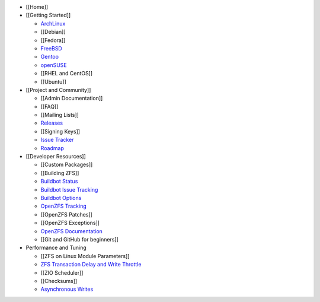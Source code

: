 -  [[Home]]
-  [[Getting Started]]

   -  `ArchLinux <https://wiki.archlinux.org/index.php/ZFS>`__
   -  [[Debian]]
   -  [[Fedora]]
   -  `FreeBSD <https://zfsonfreebsd.github.io/ZoF/>`__
   -  `Gentoo <https://wiki.gentoo.org/wiki/ZFS>`__
   -  `openSUSE <https://software.opensuse.org/package/zfs>`__
   -  [[RHEL and CentOS]]
   -  [[Ubuntu]]

-  [[Project and Community]]

   -  [[Admin Documentation]]
   -  [[FAQ]]
   -  [[Mailing Lists]]
   -  `Releases <https://github.com/zfsonlinux/zfs/releases>`__
   -  [[Signing Keys]]
   -  `Issue Tracker <https://github.com/zfsonlinux/zfs/issues>`__
   -  `Roadmap <https://github.com/zfsonlinux/zfs/milestones>`__

-  [[Developer Resources]]

   -  [[Custom Packages]]
   -  [[Building ZFS]]
   -  `Buildbot
      Status <http://build.zfsonlinux.org/tgrid?length=100&branch=master&category=Platforms&rev_order=desc>`__
   -  `Buildbot Issue
      Tracking <http://build.zfsonlinux.org/known-issues.html>`__
   -  `Buildbot
      Options <https://github.com/zfsonlinux/zfs/wiki/Buildbot-Options>`__
   -  `OpenZFS
      Tracking <http://build.zfsonlinux.org/openzfs-tracking.html>`__
   -  [[OpenZFS Patches]]
   -  [[OpenZFS Exceptions]]
   -  `OpenZFS
      Documentation <http://open-zfs.org/wiki/Developer_resources>`__
   -  [[Git and GitHub for beginners]]

-  Performance and Tuning

   -  [[ZFS on Linux Module Parameters]]
   -  `ZFS Transaction Delay and Write
      Throttle <https://github.com/zfsonlinux/zfs/wiki/ZFS-Transaction-Delay>`__
   -  [[ZIO Scheduler]]
   -  [[Checksums]]
   -  `Asynchronous
      Writes <https://github.com/zfsonlinux/zfs/wiki/Async-Write>`__
